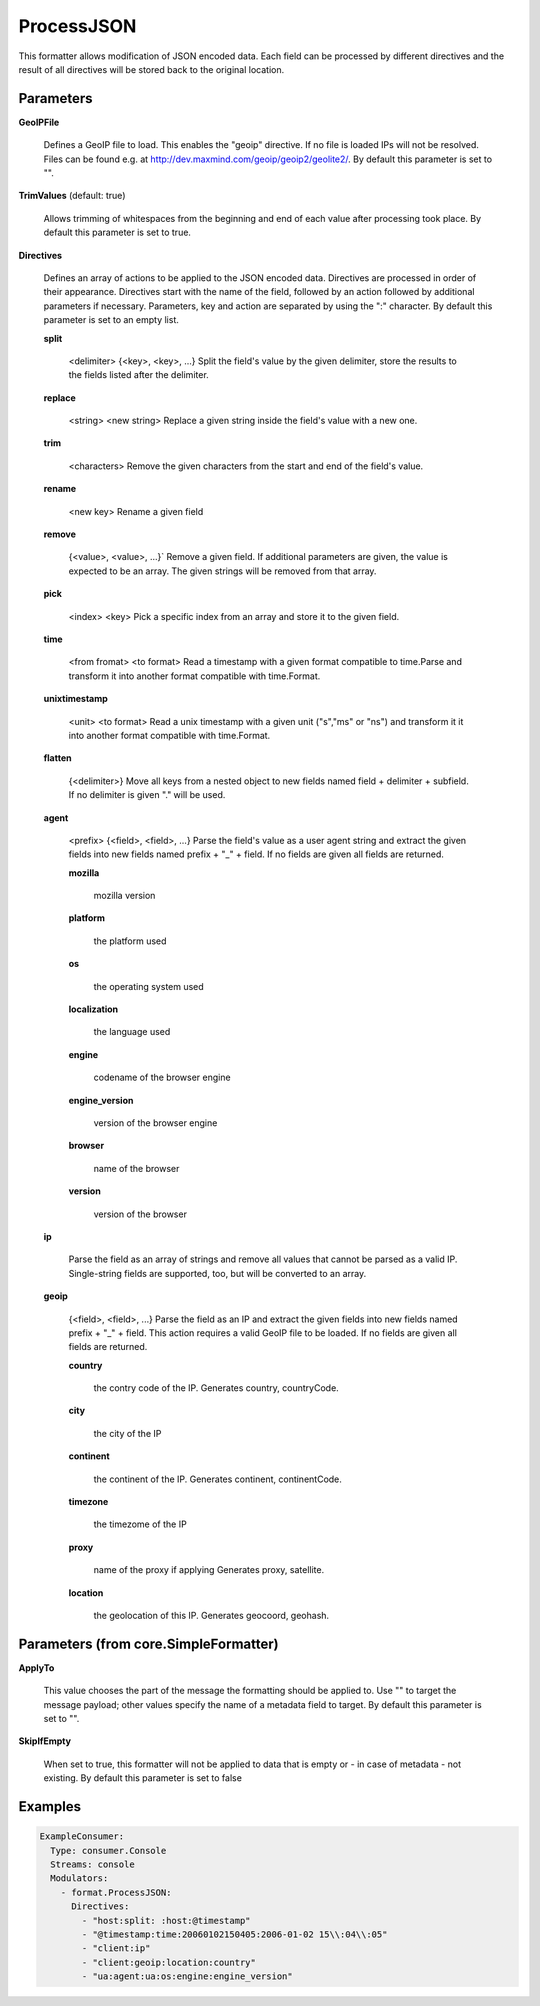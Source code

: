 .. Autogenerated by Gollum RST generator (docs/generator/*.go)

ProcessJSON
===========

This formatter allows modification of JSON encoded data. Each field can be
processed by different directives and the result of all directives will be
stored back to the original location.




Parameters
----------

**GeoIPFile**

  Defines a GeoIP file to load. This enables the "geoip"
  directive. If no file is loaded IPs will not be resolved. Files can be
  found e.g. at http://dev.maxmind.com/geoip/geoip2/geolite2/.
  By default this parameter is set to "".
  
  

**TrimValues** (default: true)

  Allows trimming of whitespaces from the beginning and end of
  each value after processing took place.
  By default this parameter is set to true.
  
  

**Directives**

  Defines an array of actions to be applied to the JSON encoded
  data. Directives are processed in order of their appearance. Directives start
  with the name of the field, followed by an action followed by additional
  parameters if necessary. Parameters, key and action are separated by using
  the ":" character.
  By default this parameter is set to an empty list.
  
  

  **split**

    <delimiter> {<key>, <key>, ...}
    Split the field's value by the given delimiter, store the results to the
    fields listed after the delimiter.
    
    

  **replace**

    <string>  <new string>
    Replace a given string inside the field's value with a new one.
    
    

  **trim**

    <characters>
    Remove the given characters from the start and end of the field's value.
    
    

  **rename**

    <new key>
    Rename a given field
    
    

  **remove**

    {<value>, <value>, ...}`
    Remove a given field. If additional parameters are given, the value is
    expected to be an array. The given strings will be removed from that array.
    
    

  **pick**

    <index> <key>
    Pick a specific index from an array and store it to the given field.
    
    

  **time**

    <from fromat> <to format>
    Read a timestamp with a given format compatible to time.Parse and transform
    it into another format compatible with time.Format.
    
    

  **unixtimestamp**

    <unit> <to format>
    Read a unix timestamp with a given unit ("s","ms" or "ns") and transform it
    it into another format compatible with time.Format.
    
    

  **flatten**

    {<delimiter>}
    Move all keys from a nested object to new fields named
    field + delimiter + subfield. If no delimiter is given "." will be used.
    
    

  **agent**

    <prefix> {<field>, <field>, ...}
    Parse the field's value as a user agent string and extract the given fields
    into new fields named prefix + "_" + field.
    If no fields are given all fields are returned.
    
    

    **mozilla**

      mozilla version
      
      

    **platform**

      the platform used
      
      

    **os**

      the operating system used
      
      

    **localization**

      the language used
      
      

    **engine**

      codename of the browser engine
      
      

    **engine_version**

      version of the browser engine
      
      

    **browser**

      name of the browser
      
      

    **version**

      version of the browser
      
      

  **ip**

    
    Parse the field as an array of strings and remove all values that cannot be
    parsed as a valid IP. Single-string fields are supported, too, but will be
    converted to an array.
    
    

  **geoip**

    {<field>, <field>, ...}
    Parse the field as an IP and extract the given fields into new fields named
    prefix + "_" + field. This action requires a valid GeoIP file to be loaded.
    If no fields are given all fields are returned.
    
    

    **country**

      the contry code of the IP. Generates country, countryCode.
      
      

    **city**

      the city of the IP
      
      

    **continent**

      the continent of the IP. Generates continent, continentCode.
      
      

    **timezone**

      the timezome of the IP
      
      

    **proxy**

      name of the proxy if applying Generates proxy, satellite.
      
      

    **location**

      the geolocation of this IP. Generates geocoord, geohash.
      
      

Parameters (from core.SimpleFormatter)
--------------------------------------

**ApplyTo**

  This value chooses the part of the message the formatting
  should be applied to. Use "" to target the message payload; other values
  specify the name of a metadata field to target.
  By default this parameter is set to "".
  
  

**SkipIfEmpty**

  When set to true, this formatter will not be applied to data
  that is empty or - in case of metadata - not existing.
  By default this parameter is set to false
  
  

Examples
--------

.. code-block:: yaml

	 ExampleConsumer:
	   Type: consumer.Console
	   Streams: console
	   Modulators:
	     - format.ProcessJSON:
	       Directives:
	         - "host:split: :host:@timestamp"
	         - "@timestamp:time:20060102150405:2006-01-02 15\\:04\\:05"
	         - "client:ip"
	         - "client:geoip:location:country"
	         - "ua:agent:ua:os:engine:engine_version"





